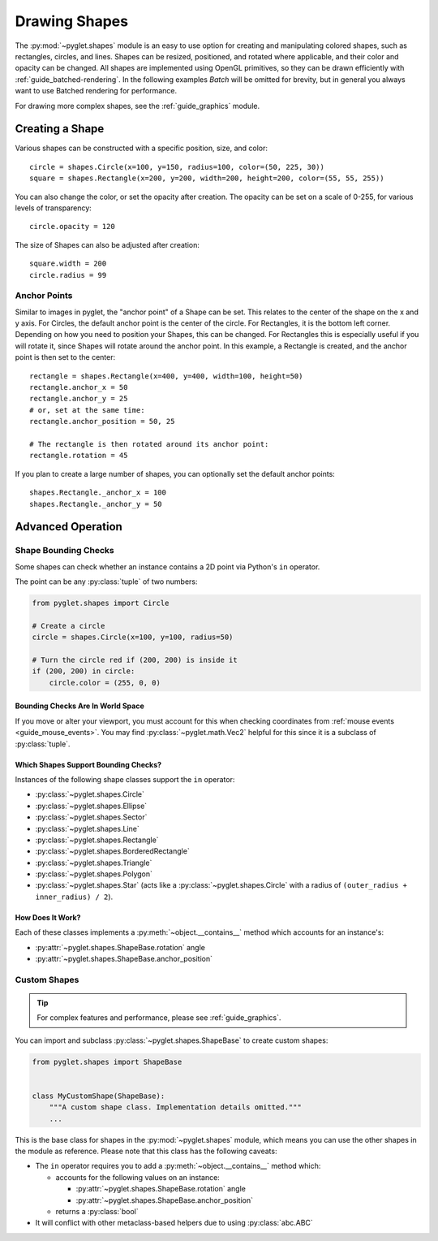 Drawing Shapes
==============

.. _guide_shapes:


The :py:mod:`~pyglet.shapes` module is an easy to use option for creating
and manipulating colored shapes, such as rectangles, circles, and
lines. Shapes can be resized, positioned, and rotated where applicable,
and their color and opacity can be changed. All shapes are implemented
using OpenGL primitives, so they can be drawn efficiently with :ref:`guide_batched-rendering`.
In the following examples `Batch` will be omitted for brevity, but in
general you always want to use Batched rendering for performance.

For drawing more complex shapes, see the :ref:`guide_graphics` module.


Creating a Shape
----------------

Various shapes can be constructed with a specific position, size, and color::

    circle = shapes.Circle(x=100, y=150, radius=100, color=(50, 225, 30))
    square = shapes.Rectangle(x=200, y=200, width=200, height=200, color=(55, 55, 255))

You can also change the color, or set the opacity after creation. The opacity
can be set on a scale of 0-255, for various levels of transparency::

    circle.opacity = 120

The size of Shapes can also be adjusted after creation::

    square.width = 200
    circle.radius = 99


Anchor Points
^^^^^^^^^^^^^

Similar to images in pyglet, the "anchor point" of a Shape can be set.
This relates to the center of the shape on the x and y axis. For Circles,
the default anchor point is the center of the circle. For Rectangles,
it is the bottom left corner. Depending on how you need to position your
Shapes, this can be changed. For Rectangles this is especially useful if
you will rotate it, since Shapes will rotate around the anchor point. In
this example, a Rectangle is created, and the anchor point is then set to
the center::

    rectangle = shapes.Rectangle(x=400, y=400, width=100, height=50)
    rectangle.anchor_x = 50
    rectangle.anchor_y = 25
    # or, set at the same time:
    rectangle.anchor_position = 50, 25

    # The rectangle is then rotated around its anchor point:
    rectangle.rotation = 45

If you plan to create a large number of shapes, you can optionally set the
default anchor points::

    shapes.Rectangle._anchor_x = 100
    shapes.Rectangle._anchor_y = 50

Advanced Operation
------------------

.. _guide_shapes-bounding:

Shape Bounding Checks
^^^^^^^^^^^^^^^^^^^^^

Some shapes can check whether an instance contains a 2D point via Python's ``in`` operator.

The point can be any :py:class:`tuple` of two numbers:

.. code-block:: python

    from pyglet.shapes import Circle

    # Create a circle
    circle = shapes.Circle(x=100, y=100, radius=50)

    # Turn the circle red if (200, 200) is inside it
    if (200, 200) in circle:
        circle.color = (255, 0, 0)


Bounding Checks Are In World Space
""""""""""""""""""""""""""""""""""

If you move or alter your viewport, you must account for this when
checking coordinates from :ref:`mouse events <guide_mouse_events>`.
You may find :py:class:`~pyglet.math.Vec2` helpful for this since
it is a subclass of :py:class:`tuple`.

.. _guide_shapes-bounding-supported:

Which Shapes Support Bounding Checks?
"""""""""""""""""""""""""""""""""""""

Instances of the following shape classes support the ``in`` operator:

- :py:class:`~pyglet.shapes.Circle`
- :py:class:`~pyglet.shapes.Ellipse`
- :py:class:`~pyglet.shapes.Sector`
- :py:class:`~pyglet.shapes.Line`
- :py:class:`~pyglet.shapes.Rectangle`
- :py:class:`~pyglet.shapes.BorderedRectangle`
- :py:class:`~pyglet.shapes.Triangle`
- :py:class:`~pyglet.shapes.Polygon`
- :py:class:`~pyglet.shapes.Star`
  (acts like a :py:class:`~pyglet.shapes.Circle`
  with a radius of ``(outer_radius + inner_radius) / 2``).


.. _guide_shapes-bounding-details:

How Does It Work?
"""""""""""""""""

Each of these classes implements a :py:meth:`~object.__contains__` method which
accounts for an instance's:

* :py:attr:`~pyglet.shapes.ShapeBase.rotation` angle
* :py:attr:`~pyglet.shapes.ShapeBase.anchor_position`


.. _guide_shapes-custom:

Custom Shapes
^^^^^^^^^^^^^

.. tip:: For complex features and performance, please see :ref:`guide_graphics`.

You can import and subclass :py:class:`~pyglet.shapes.ShapeBase` to create
custom shapes:

.. code-block:: python

   from pyglet.shapes import ShapeBase


   class MyCustomShape(ShapeBase):
       """A custom shape class. Implementation details omitted."""
       ...


This is the base class for shapes in the :py:mod:`~pyglet.shapes` module,
which means you can use the other shapes in the module as reference. Please
note that this class has the following caveats:

* The ``in`` operator requires you to add a :py:meth:`~object.__contains__` method which:

  * accounts for the following values on an instance:

    * :py:attr:`~pyglet.shapes.ShapeBase.rotation` angle
    * :py:attr:`~pyglet.shapes.ShapeBase.anchor_position`

  * returns a :py:class:`bool`

* It will conflict with other metaclass-based helpers due to using :py:class:`abc.ABC`

